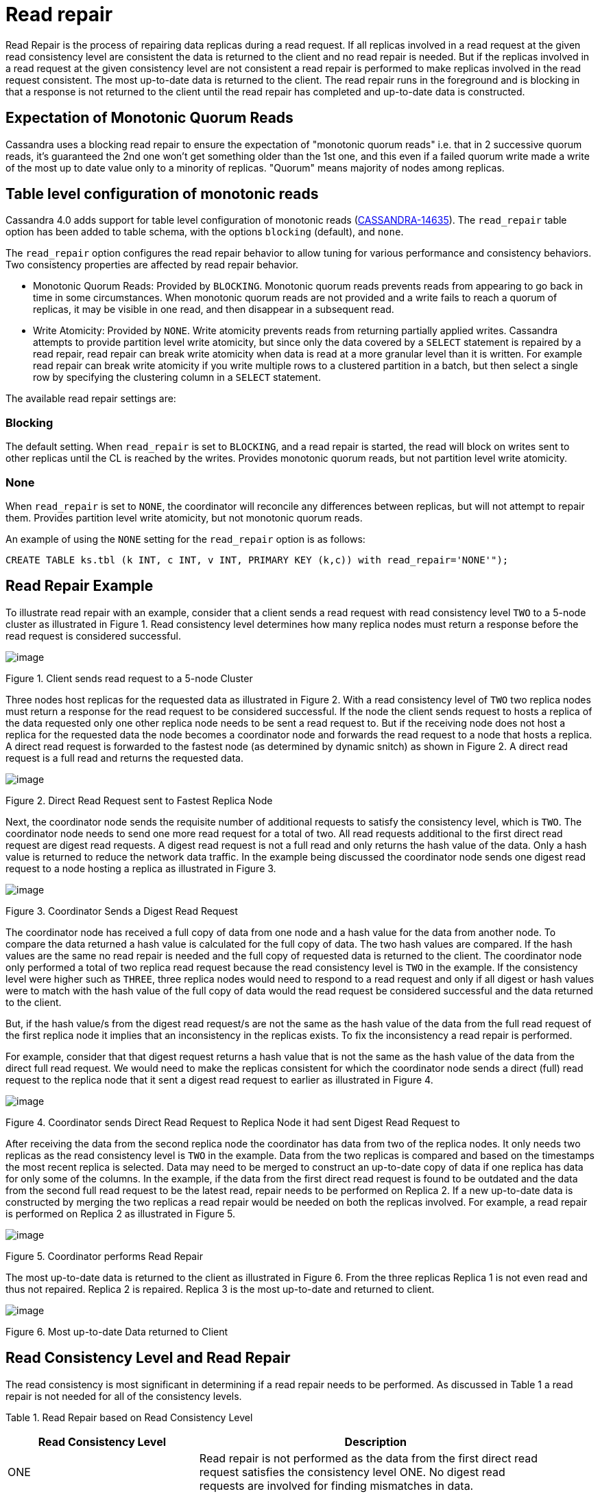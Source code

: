 = Read repair

Read Repair is the process of repairing data replicas during a read
request. If all replicas involved in a read request at the given read
consistency level are consistent the data is returned to the client and
no read repair is needed. But if the replicas involved in a read request
at the given consistency level are not consistent a read repair is
performed to make replicas involved in the read request consistent. The
most up-to-date data is returned to the client. The read repair runs in
the foreground and is blocking in that a response is not returned to the
client until the read repair has completed and up-to-date data is
constructed.

== Expectation of Monotonic Quorum Reads

Cassandra uses a blocking read repair to ensure the expectation of
"monotonic quorum reads" i.e. that in 2 successive quorum reads, it’s
guaranteed the 2nd one won't get something older than the 1st one, and
this even if a failed quorum write made a write of the most up to date
value only to a minority of replicas. "Quorum" means majority of nodes
among replicas.

== Table level configuration of monotonic reads

Cassandra 4.0 adds support for table level configuration of monotonic
reads
(https://issues.apache.org/jira/browse/CASSANDRA-14635[CASSANDRA-14635]).
The `read_repair` table option has been added to table schema, with the
options `blocking` (default), and `none`.

The `read_repair` option configures the read repair behavior to allow
tuning for various performance and consistency behaviors. Two
consistency properties are affected by read repair behavior.

* Monotonic Quorum Reads: Provided by `BLOCKING`. Monotonic quorum reads
prevents reads from appearing to go back in time in some circumstances.
When monotonic quorum reads are not provided and a write fails to reach
a quorum of replicas, it may be visible in one read, and then disappear
in a subsequent read.
* Write Atomicity: Provided by `NONE`. Write atomicity prevents reads
from returning partially applied writes. Cassandra attempts to provide
partition level write atomicity, but since only the data covered by a
`SELECT` statement is repaired by a read repair, read repair can break
write atomicity when data is read at a more granular level than it is
written. For example read repair can break write atomicity if you write
multiple rows to a clustered partition in a batch, but then select a
single row by specifying the clustering column in a `SELECT` statement.

The available read repair settings are:

=== Blocking

The default setting. When `read_repair` is set to `BLOCKING`, and a read
repair is started, the read will block on writes sent to other replicas
until the CL is reached by the writes. Provides monotonic quorum reads,
but not partition level write atomicity.

=== None

When `read_repair` is set to `NONE`, the coordinator will reconcile any
differences between replicas, but will not attempt to repair them.
Provides partition level write atomicity, but not monotonic quorum
reads.

An example of using the `NONE` setting for the `read_repair` option is
as follows:

[source,none]
----
CREATE TABLE ks.tbl (k INT, c INT, v INT, PRIMARY KEY (k,c)) with read_repair='NONE'");
----

== Read Repair Example

To illustrate read repair with an example, consider that a client sends
a read request with read consistency level `TWO` to a 5-node cluster as
illustrated in Figure 1. Read consistency level determines how many
replica nodes must return a response before the read request is
considered successful.

image::Figure_1_read_repair.jpg[image]

Figure 1. Client sends read request to a 5-node Cluster

Three nodes host replicas for the requested data as illustrated in
Figure 2. With a read consistency level of `TWO` two replica nodes must
return a response for the read request to be considered successful. If
the node the client sends request to hosts a replica of the data
requested only one other replica node needs to be sent a read request
to. But if the receiving node does not host a replica for the requested
data the node becomes a coordinator node and forwards the read request
to a node that hosts a replica. A direct read request is forwarded to
the fastest node (as determined by dynamic snitch) as shown in Figure 2.
A direct read request is a full read and returns the requested data.

image::Figure_2_read_repair.jpg[image]

Figure 2. Direct Read Request sent to Fastest Replica Node

Next, the coordinator node sends the requisite number of additional
requests to satisfy the consistency level, which is `TWO`. The
coordinator node needs to send one more read request for a total of two.
All read requests additional to the first direct read request are digest
read requests. A digest read request is not a full read and only returns
the hash value of the data. Only a hash value is returned to reduce the
network data traffic. In the example being discussed the coordinator
node sends one digest read request to a node hosting a replica as
illustrated in Figure 3.

image::Figure_3_read_repair.jpg[image]

Figure 3. Coordinator Sends a Digest Read Request

The coordinator node has received a full copy of data from one node and
a hash value for the data from another node. To compare the data
returned a hash value is calculated for the full copy of data. The two
hash values are compared. If the hash values are the same no read repair
is needed and the full copy of requested data is returned to the client.
The coordinator node only performed a total of two replica read request
because the read consistency level is `TWO` in the example. If the
consistency level were higher such as `THREE`, three replica nodes would
need to respond to a read request and only if all digest or hash values
were to match with the hash value of the full copy of data would the
read request be considered successful and the data returned to the
client.

But, if the hash value/s from the digest read request/s are not the same
as the hash value of the data from the full read request of the first
replica node it implies that an inconsistency in the replicas exists. To
fix the inconsistency a read repair is performed.

For example, consider that that digest request returns a hash value that
is not the same as the hash value of the data from the direct full read
request. We would need to make the replicas consistent for which the
coordinator node sends a direct (full) read request to the replica node
that it sent a digest read request to earlier as illustrated in Figure
4.

image::Figure_4_read_repair.jpg[image]

Figure 4. Coordinator sends Direct Read Request to Replica Node it had
sent Digest Read Request to

After receiving the data from the second replica node the coordinator
has data from two of the replica nodes. It only needs two replicas as
the read consistency level is `TWO` in the example. Data from the two
replicas is compared and based on the timestamps the most recent replica
is selected. Data may need to be merged to construct an up-to-date copy
of data if one replica has data for only some of the columns. In the
example, if the data from the first direct read request is found to be
outdated and the data from the second full read request to be the latest
read, repair needs to be performed on Replica 2. If a new up-to-date
data is constructed by merging the two replicas a read repair would be
needed on both the replicas involved. For example, a read repair is
performed on Replica 2 as illustrated in Figure 5.

image::Figure_5_read_repair.jpg[image]

Figure 5. Coordinator performs Read Repair

The most up-to-date data is returned to the client as illustrated in
Figure 6. From the three replicas Replica 1 is not even read and thus
not repaired. Replica 2 is repaired. Replica 3 is the most up-to-date
and returned to client.

image::Figure_6_read_repair.jpg[image]

Figure 6. Most up-to-date Data returned to Client

== Read Consistency Level and Read Repair

The read consistency is most significant in determining if a read repair
needs to be performed. As discussed in Table 1 a read repair is not
needed for all of the consistency levels.

Table 1. Read Repair based on Read Consistency Level

[width="93%",cols="35%,65%",]
|===
|Read Consistency Level |Description

|ONE |Read repair is not performed as the data from the first direct
read request satisfies the consistency level ONE. No digest read
requests are involved for finding mismatches in data.

|TWO |Read repair is performed if inconsistencies in data are found as
determined by the direct and digest read requests.

|THREE |Read repair is performed if inconsistencies in data are found as
determined by the direct and digest read requests.

|LOCAL_ONE |Read repair is not performed as the data from the direct
read request from the closest replica satisfies the consistency level
LOCAL_ONE.No digest read requests are involved for finding mismatches in
data.

|LOCAL_QUORUM |Read repair is performed if inconsistencies in data are
found as determined by the direct and digest read requests.

|QUORUM |Read repair is performed if inconsistencies in data are found
as determined by the direct and digest read requests.
|===

If read repair is performed it is made only on the replicas that are not
up-to-date and that are involved in the read request. The number of
replicas involved in a read request would be based on the read
consistency level; in the example it is two.

== Improved Read Repair Blocking Behavior in Cassandra 4.0

Cassandra 4.0 makes two improvements to read repair blocking behavior
(https://issues.apache.org/jira/browse/CASSANDRA-10726[CASSANDRA-10726]).

[arabic]
. Speculative Retry of Full Data Read Requests. Cassandra 4.0 makes use
of speculative retry in sending read requests (full, not digest) to
replicas if a full data response is not received, whether in the initial
full read request or a full data read request during read repair. With
speculative retry if it looks like a response may not be received from
the initial set of replicas Cassandra sent messages to, to satisfy the
consistency level, it speculatively sends additional read request to
un-contacted replica/s. Cassandra 4.0 will also speculatively send a
repair mutation to a minority of nodes not involved in the read repair
data read / write cycle with the combined contents of all
un-acknowledged mutations if it looks like one may not respond.
Cassandra accepts acks from them in lieu of acks from the initial
mutations sent out, so long as it receives the same number of acks as
repair mutations transmitted.
. Only blocks on Full Data Responses to satisfy the Consistency Level.
Cassandra 4.0 only blocks for what is needed for resolving the digest
mismatch and wait for enough full data responses to meet the consistency
level, no matter whether it’s speculative retry or read repair chance.
As an example, if it looks like Cassandra might not receive full data
requests from everyone in time, it sends additional requests to
additional replicas not contacted in the initial full data read. If the
collection of nodes that end up responding in time end up agreeing on
the data, the response from the disagreeing replica that started the
read repair is not considered, and won't be included in the response to
the client, preserving the expectation of monotonic quorum reads.

== Diagnostic Events for Read Repairs

Cassandra 4.0 adds diagnostic events for read repair
(https://issues.apache.org/jira/browse/CASSANDRA-14668[CASSANDRA-14668])
that can be used for exposing information such as:

* Contacted endpoints
* Digest responses by endpoint
* Affected partition keys
* Speculated reads / writes
* Update oversized

== Background Read Repair

Background read repair, which was configured using `read_repair_chance`
and `dclocal_read_repair_chance` settings in `cassandra.yaml` is removed
Cassandra 4.0
(https://issues.apache.org/jira/browse/CASSANDRA-13910[CASSANDRA-13910]).

Read repair is not an alternative for other kind of repairs such as full
repairs or replacing a node that keeps failing. The data returned even
after a read repair has been performed may not be the most up-to-date
data if consistency level is other than one requiring response from all
replicas.
